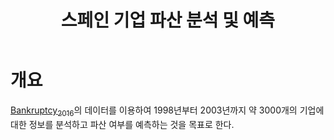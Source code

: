 #+TITLE: 스페인 기업 파산 분석 및 예측

* 개요
[[https://github.com/amorag/Bankruptcy_2016][Bankruptcy_2016]]의
데이터를 이용하여 1998년부터 2003년까지 약 3000개의 기업에 대한 정보를 분석하고 파산 여부를 예측하는 것을 목표로 한다.
